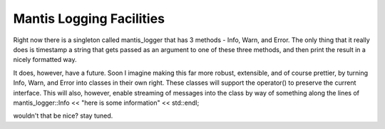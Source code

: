 Mantis Logging Facilities
=========================

Right now there is a singleton called mantis_logger that has 3 methods - Info, Warn, and Error.  The only thing that it really does is timestamp a string that gets passed as an argument to one of these three methods, and then print the result in a nicely formatted way.

It does, however, have a future.  Soon I imagine making this far more robust, extensible, and of course prettier, by turning Info, Warn, and Error into classes in their own right.  These classes will support the operator() to preserve the current interface.  This will also, however, enable streaming of messages into the class by way of something along the lines of
mantis_logger::Info << "here is some information" << std::endl;

wouldn't that be nice?  stay tuned.
